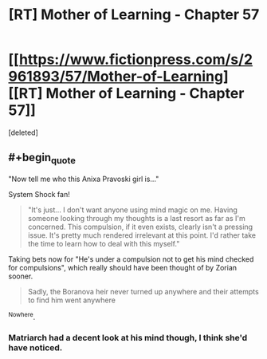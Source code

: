 #+TITLE: [RT] Mother of Learning - Chapter 57

* [[https://www.fictionpress.com/s/2961893/57/Mother-of-Learning][[RT] Mother of Learning - Chapter 57]]
:PROPERTIES:
:Score: 1
:DateUnix: 1470608544.0
:END:
[deleted]


** #+begin_quote
  "Now tell me who this Anixa Pravoski girl is..."
#+end_quote

System Shock fan!

#+begin_quote
  "It's just... I don't want anyone using mind magic on me. Having someone looking through my thoughts is a last resort as far as I'm concerned. This compulsion, if it even exists, clearly isn't a pressing issue. It's pretty much rendered irrelevant at this point. I'd rather take the time to learn how to deal with this myself."
#+end_quote

Taking bets now for "He's under a compulsion not to get his mind checked for compulsions", which really should have been thought of by Zorian sooner.

#+begin_quote
  Sadly, the Boranova heir never turned up anywhere and their attempts to find him went anywhere
#+end_quote

^Nowhere.
:PROPERTIES:
:Score: 1
:DateUnix: 1470608889.0
:END:

*** Matriarch had a decent look at his mind though, I think she'd have noticed.
:PROPERTIES:
:Author: windg0d
:Score: 1
:DateUnix: 1470611243.0
:END:
